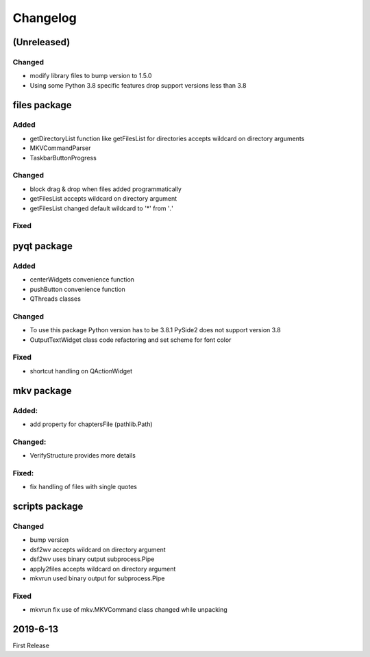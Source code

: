 =========
Changelog
=========

(Unreleased)
~~~~~~~~~~~~

Changed
*******

- modify library files to bump version to 1.5.0
- Using some Python 3.8 specific features drop support versions less than 3.8

files package
~~~~~~~~~~~~~

Added
*****

- getDirectoryList function like getFilesList for directories
  accepts wildcard on directory arguments
- MKVCommandParser
- TaskbarButtonProgress

Changed
********
- block drag & drop when files added programmatically
- getFilesList accepts wildcard on directory argument
- getFilesList changed default wildcard to '*' from '*.*'

Fixed
******


pyqt package
~~~~~~~~~~~~

Added
*****

- centerWidgets convenience function
- pushButton convenience function
- QThreads classes

Changed
*******

- To use this package Python version has to be 3.8.1 PySide2 does not support
  version 3.8
- OutputTextWidget class code refactoring and set scheme for font color

Fixed
*****

- shortcut handling on QActionWidget


mkv package
~~~~~~~~~~~

Added:
******
- add property for chaptersFile (pathlib.Path)

Changed:
********
- VerifyStructure provides more details

Fixed:
******
- fix handling of files with single quotes

scripts package
~~~~~~~~~~~~~~~

Changed
*******

- bump version
- dsf2wv accepts wildcard on directory argument
- dsf2wv uses binary output subprocess.Pipe
- apply2files accepts wildcard on directory argument
- mkvrun used binary output for subprocess.Pipe

Fixed
*****

- mkvrun fix use of mkv.MKVCommand class changed while
  unpacking

2019-6-13
~~~~~~~~~

First Release

.. _RTD: https://vsutillib.readthedocs.io

